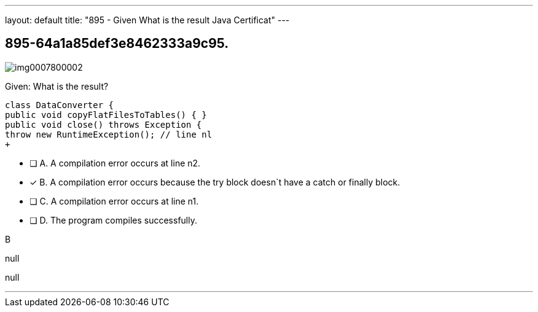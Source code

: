 ---
layout: default 
title: "895 - Given
What is the result Java Certificat"
---


[.question]
== 895-64a1a85def3e8462333a9c95.



[.image]
--

image::https://eaeastus2.blob.core.windows.net/optimizedimages/static/images/Java-SE-8-Programmer-II/question/img0007800002.jpg[]

--


****

[.query]
--
Given:
What is the result?


[source,java]
----
class DataConverter {
public void copyFlatFilesToTables() { }
public void close() throws Exception {
throw new RuntimeException(); // line nl
+
----


--

[.list]
--
* [ ] A. A compilation error occurs at line n2.
* [*] B. A compilation error occurs because the try block doesn`t have a catch or finally block.
* [ ] C. A compilation error occurs at line n1.
* [ ] D. The program compiles successfully.

--
****

[.answer]
B

[.explanation]
--
null
--

[.ka]
null

'''


